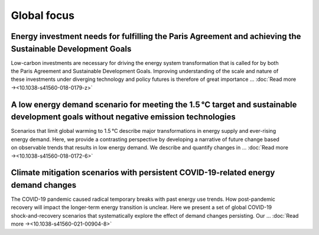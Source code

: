 Global focus
============

Energy investment needs for fulfilling the Paris Agreement and achieving the Sustainable Development Goals
----------------------------------------------------------------------------------------------------------
.. figure:: ../_static/publication_figures/10.1038-s41560-018-0179-z.webp
   :width: 250px
   :align: right

Low-carbon investments are necessary for driving the energy system transformation that is called for by both the Paris Agreement and Sustainable Development Goals.
Improving understanding of the scale and nature of these investments under diverging technology and policy futures is therefore of great importance ...  :doc:`Read more →<10.1038-s41560-018-0179-z>`

A low energy demand scenario for meeting the 1.5 °C target and sustainable development goals without negative emission technologies
--------------------------------------------------------------------------------------------------------------------------------------
.. figure:: ../_static/publication_figures/10.1038-s41560-018-0172-6.webp
   :width: 250px
   :align: right

Scenarios that limit global warming to 1.5 °C describe major transformations in energy supply and ever-rising energy demand.
Here, we provide a contrasting perspective by developing a narrative of future change based on observable trends that results in low energy demand.
We describe and quantify changes in ... :doc:`Read more →<10.1038-s41560-018-0172-6>`

Climate mitigation scenarios with persistent COVID-19-related energy demand changes
-----------------------------------------------------------------------------------
.. figure:: ../_static/publication_figures/41560_2021_904.webp
   :width: 250px
   :align: right

The COVID-19 pandemic caused radical temporary breaks with past energy use trends.
How post-pandemic recovery will impact the longer-term energy transition is unclear.
Here we present a set of global COVID-19 shock-and-recovery scenarios that systematically explore the effect of demand changes persisting.
Our  ... :doc:`Read more →<10.1038-s41560-021-00904-8>`
